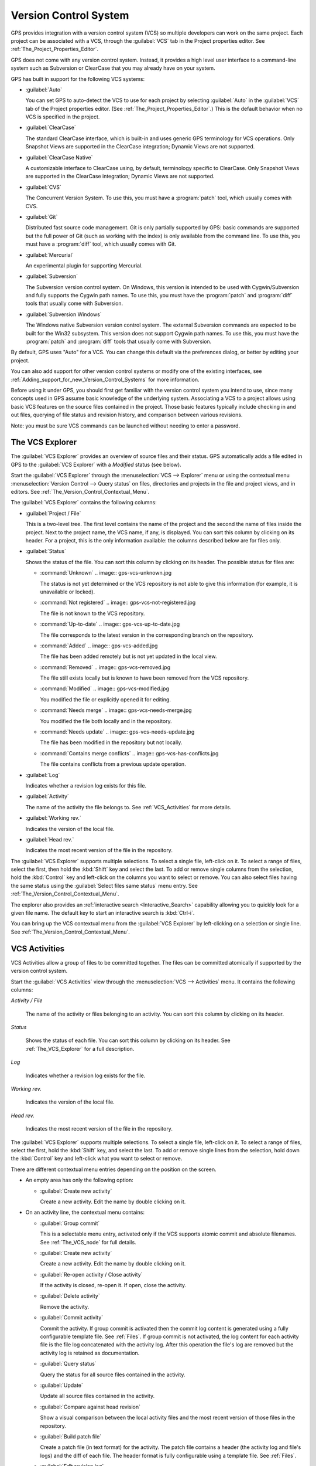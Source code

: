 .. _Version_Control_System:

**********************
Version Control System
**********************

.. index:: version control

GPS provides integration with a version control system (VCS) so multiple
developers can work on the same project.  Each project can be associated
with a VCS, through the :guilabel:`VCS` tab in the Project properties
editor.  See :ref:`The_Project_Properties_Editor`.

GPS does not come with any version control system.  Instead, it provides a
high level user interface to a command-line system such as Subversion or
ClearCase that you may already have on your system.

GPS has built in support for the following VCS systems:

* :guilabel:`Auto`

  .. index:: VCS, auto

  You can set GPS to auto-detect the VCS to use for each project by
  selecting :guilabel:`Auto` in the :guilabel:`VCS` tab of the Project
  properties editor. (See :ref:`The_Project_Properties_Editor`.)  This is
  the default behavior when no VCS is specified in the project.

* :guilabel:`ClearCase`

  .. index:: VCS, ClearCase

  The standard ClearCase interface, which is built-in and uses generic GPS
  terminology for VCS operations. Only Snapshot Views are supported in the
  ClearCase integration; Dynamic Views are not supported.

* :guilabel:`ClearCase Native`

  .. index:: VCS, ClearCase Native

  A customizable interface to ClearCase using, by default, terminology
  specific to ClearCase.  Only Snapshot Views are supported in the ClearCase
  integration; Dynamic Views are not supported.

* :guilabel:`CVS`

  .. index:: VCS, CVS

  The Concurrent Version System.  To use this, you must have a
  :program:`patch` tool, which usually comes with CVS.

* :guilabel:`Git`

  .. index:: VCS, Git

  Distributed fast source code management. Git is only partially supported
  by GPS: basic commands are supported but the full power of Git (such as
  working with the index) is only available from the command line.  To use
  this, you must have a :program:`diff` tool, which usually comes with Git.

* :guilabel:`Mercurial`

  .. index:: VCS, Mercurial

  An experimental plugin for supporting Mercurial.

* :guilabel:`Subversion`

  .. index:: VCS, Subversion

  The Subversion version control system.  On Windows, this version is
  intended to be used with Cygwin/Subversion and fully supports the Cygwin
  path names.  To use this, you must have the :program:`patch` and
  :program:`diff` tools that usually come with Subversion.

* :guilabel:`Subversion Windows`

  .. index:: VCS, Subversion Windows

  The Windows native Subversion version control system. The external
  Subversion commands are expected to be built for the Win32
  subsystem. This version does not support Cygwin path names.  To use this,
  you must have the :program:`patch` and :program:`diff` tools that usually
  come with Subversion.

By default, GPS uses "Auto" for a VCS. You can change this default via the
preferences dialog, or better by editing your project.

You can also add support for other version control systems or modify one of
the existing interfaces, see
:ref:`Adding_support_for_new_Version_Control_Systems` for more information.

Before using it under GPS, you should first get familiar with the version
control system you intend to use, since many concepts used in GPS assume
basic knowledge of the underlying system.  Associating a VCS to a project
allows using basic VCS features on the source files contained in the
project. Those basic features typically include checking in and out files,
querying of file status and revision history, and comparison between
various revisions.

.. index:: password

Note: you must be sure VCS commands can be launched without needing to
enter a password.

.. _The_VCS_Explorer:

The VCS Explorer
================

.. index:: VCS explorer
.. index:: version control

The :guilabel:`VCS Explorer` provides an overview of source files and their
status. GPS automatically adds a file edited in GPS to the :guilabel:`VCS
Explorer` with a *Modified* status (see below).

.. index:: screen shot
.. image:: vcs-explorer.jpg

Start the :guilabel:`VCS Explorer` through the :menuselection:`VCS -->
Explorer` menu or using the contextual menu :menuselection:`Version Control
--> Query status` on files, directories and projects in the file and
project views, and in editors.  See
:ref:`The_Version_Control_Contextual_Menu`.

The :guilabel:`VCS Explorer` contains the following columns:

* :guilabel:`Project / File`

  This is a two-level tree. The first level contains the name of the
  project and the second the name of files inside the project. Next to the
  project name, the VCS name, if any, is displayed.  You can sort this
  column by clicking on its header.  For a project, this is the only
  information available: the columns described below are for files only.

* :guilabel:`Status`

  Shows the status of the file. You can sort this column by clicking on
  its header. The possible status for files are:

  * :command:`Unknown`
    .. image:: gps-vcs-unknown.jpg

    The status is not yet determined or the VCS repository is not able to
    give this information (for example, it is unavailable or locked).

  * :command:`Not registered`
    .. image:: gps-vcs-not-registered.jpg

    The file is not known to the VCS repository.

  * :command:`Up-to-date`
    .. image:: gps-vcs-up-to-date.jpg

    The file corresponds to the latest version in the corresponding branch
    on the repository.

  * :command:`Added`
    .. image:: gps-vcs-added.jpg

    The file has been added remotely but is not yet updated in the local
    view.

  * :command:`Removed`
    .. image:: gps-vcs-removed.jpg

    The file still exists locally but is known to have been removed from
    the VCS repository.

  * :command:`Modified`
    .. image:: gps-vcs-modified.jpg

    You modified the file or explicitly opened it for editing.

  * :command:`Needs merge`
    .. image:: gps-vcs-needs-merge.jpg

    You modified the file both locally and in the repository.

  * :command:`Needs update`
    .. image:: gps-vcs-needs-update.jpg

    The file has been modified in the repository but not locally.

  * :command:`Contains merge conflicts`
    .. image:: gps-vcs-has-conflicts.jpg

    The file contains conflicts from a previous update operation.

* :guilabel:`Log`

  Indicates whether a revision log exists for this file.

* :guilabel:`Activity`

  The name of the activity the file belongs to. See :ref:`VCS_Activities`
  for more details.

* :guilabel:`Working rev.`

  Indicates the version of the local file.

* :guilabel:`Head rev.`

  Indicates the most recent version of the file in the repository.

The :guilabel:`VCS Explorer` supports multiple selections. To select a
single file, left-click on it. To select a range of files, select the
first, then hold the :kbd:`Shift` key and select the last. To add or remove
single columns from the selection, hold the :kbd:`Control` key and
left-click on the columns you want to select or remove.  You can also
select files having the same status using the :guilabel:`Select files same
status` menu entry. See :ref:`The_Version_Control_Contextual_Menu`.

.. index:: interactive search

The explorer also provides an :ref:`interactive search
<Interactive_Search>` capability allowing you to quickly look for a given
file name. The default key to start an interactive search is :kbd:`Ctrl-i`.

You can bring up the VCS contextual menu from the :guilabel:`VCS Explorer`
by left-clicking on a selection or single line. See
:ref:`The_Version_Control_Contextual_Menu`.

.. _VCS_Activities:

VCS Activities
==============

.. index:: VCS activities
.. index:: version control

VCS Activities allow a group of files to be committed together.  The files
can be committed atomically if supported by the version control system.

.. index:: screen shot
.. image:: vcs-activities.jpg

Start the :guilabel:`VCS Activities` view through the :menuselection:`VCS
--> Activities` menu.  It contains the following columns:

*Activity / File*

  The name of the activity or files belonging to an activity. You can sort
  this column by clicking on its header.

*Status*

  Shows the status of each file. You can sort this column by clicking on its
  header. See :ref:`The_VCS_Explorer` for a full description.

*Log*

  Indicates whether a revision log exists for the file.

*Working rev.*

  Indicates the version of the local file.

*Head rev.*

  Indicates the most recent version of the file in the repository.

The :guilabel:`VCS Explorer` supports multiple selections. To select a
single file, left-click on it. To select a range of files, select the
first, hold the :kbd:`Shift` key, and select the last. To add or remove
single lines from the selection, hold down the :kbd:`Control` key and
left-click what you want to select or remove.

There are different contextual menu entries depending on the position on the
screen.

* An empty area has only the following option:

  * :guilabel:`Create new activity`

    Create a new activity.  Edit the name by double clicking on it.

* On an activity line, the contextual menu contains:

  * :guilabel:`Group commit`

    This is a selectable menu entry, activated only if the VCS supports
    atomic commit and absolute filenames. See :ref:`The_VCS_node` for full
    details.

  * :guilabel:`Create new activity`

    Create a new activity.  Edit the name by double clicking on it.

  * :guilabel:`Re-open activity / Close activity`

    If the activity is closed, re-open it.  If open, close the activity.

  * :guilabel:`Delete activity`

    Remove the activity.

  * :guilabel:`Commit activity`

    Commit the activity. If group commit is activated then the commit log
    content is generated using a fully configurable template file.  See
    :ref:`Files`.  If group commit is not activated, the log content for each
    activity file is the file log concatenated with the activity log. After
    this operation the file's log are removed but the activity log is
    retained as documentation.

  * :guilabel:`Query status`

    Query the status for all source files contained in the activity.

  * :guilabel:`Update`

    Update all source files contained in the activity.

  * :guilabel:`Compare against head revision`

    Show a visual comparison between the local activity files and the most
    recent version of those files in the repository.

  * :guilabel:`Build patch file`

    Create a patch file (in text format) for the activity. The patch file
    contains a header (the activity log and file's logs) and the diff of
    each file. The header format is fully configurable using a template
    file. See :ref:`Files`.

  * :guilabel:`Edit revision log`

    Edit the current revision log for activity. This log is shared with all
    the activity files.

  * :guilabel:`Remove revision log`

    Remove the current revision log for activity. This menu is present
    only if the activity revision log exists.

* On a line containing a filename, the contextual menu contains:

  * :guilabel:`Create new activity`

    Create a new activity. Edit the name by double clicking on it.

  * :guilabel:`Remove from activity`

    Remove the selected file from the activity and delete the activity log.

  * :guilabel:`Edit revision log`

    Edit the current revision log for the selected file.

.. _The_VCS_Menu:

The VCS Menu
============

.. index:: version control
.. index:: menu

Access basic VCS operations through the VCS menu. Most of these functions
act on the current selection: the selected items in the :guilabel:`VCS
Explorer` if present, the currently selected file editor, or the currently
selected item in the :menuselection:`Tools --> Views --> Files` menu.  In
most cases, the VCS contextual menu offers more control of VCS operations.
See :ref:`The_Version_Control_Contextual_Menu`.

* :guilabel:`Explorer`

  Open or raise the :guilabel:`VCS Explorer`. See :ref:`The_VCS_Explorer`.

* :guilabel:`Update all projects`

  Update the source files in the current project and all imported
  subprojects.

* :guilabel:`Query status for all projects`

  Query the status of all files in the project and all imported subprojects.

* :guilabel:`Create tag...`

  Create a tag or branch tag starting from a specific root
  directory. The name of the tag is a simple name.

* :guilabel:`Switch tag...`

  Switch the local copy to a specific tag. The name of the tag depends on
  the external VCS used. For CVS this is a simple tag name and for
  Subversion the tag must conform to the default repository layout, which,
  for a branch tag, is :command:`/branches/<tag_name>/<root_dir>`.

For a description of the other entries in the VCS menu, see
:ref:`The_Version_Control_Contextual_Menu` below.

.. _The_Version_Control_Contextual_Menu:

The Version Control Contextual Menu
===================================

This section describes the version control contextual menu displayed when
you right-click on an entity (a file, a directory, or a project) from
various parts of GPS, including the project view, the source editor and the
:guilabel:`VCS Explorer`.

Depending on the context, some of the items described in this section
are not shown because they are not relevant to that context.

* :guilabel:`Remove project`

  Only displayed for a project. Remove the selected project from the
  :guilabel:`VCS Explorer`.

* :guilabel:`Expand all`

  Expand all :guilabel:`VCS Explorer` project nodes.

* :guilabel:`Collapse all`

  Collapse all :guilabel:`VCS Explorer` project nodes.

* :guilabel:`Clear View`

  Clear the :guilabel:`VCS Explorer`.

* :guilabel:`Query status`

  Query the status of the selected item. Starts the :guilabel:`VCS Explorer`.

.. _Update:

* :guilabel:`Update`


  Update the currently selected item (file, directory or project).

.. _Commit:

* :guilabel:`Commit`

  Submits the changes made to the file to the repository and queries the
  file's status file once the change is made.

  Tell GPS to check the file before the actual commit occurs by specifying
  a :guilabel:`File checker` in the :guilabel:`VCS` tab of the project
  properties dialog.  This :guilabel:`File checker` is a script or
  executable that takes an absolute file name as argument and displays any
  error message on its standard output. The VCS commit operation occurs
  only if nothing was written to the standard output.  You can also check
  the changelog of a file before commit by specifying a :guilabel:`Log
  checker` in the project properties dialog. This works on changelog files
  in the same way as the :guilabel:`File checker` works on source files.

.. _Open:

* :guilabel:`Open`

  Open the currently selected file for writing.  With some VCS systems,
  this is a necessary operation, but not on all.

.. _View_revision_history:

* :guilabel:`View entire revision history`

  Show the revision logs for all previous revisions of this file.

* :guilabel:`View specific revision history`

  Show the revision logs for one previous revision of this file.

.. _Compare_against_head:

* :guilabel:`Compare against head revision`

  .. index:: compare

  Display a visual comparison between the local file and the most recent
  version of that file in the repository.

.. _Compare_against_working:

* :guilabel:`Compare against other revision`


  Display a visual comparison between the local file and a specified
  version of that file in the repository.

.. _Compare_against_revision:

* :guilabel:`Compare two revisions`

  Display a visual comparison between two specified revisions of the file
  in the repository.

.. _Compare_base_against_head:

* :guilabel:`Compare base against head`

  Display a visual comparison between the current version of the file in
  the repository and the most recent version of that file.

.. _Compare_base_against_tag/branch:

* :guilabel:`Compare against tag/branch`

  Only available on a Revision View and over a tag or branch. Display a
  visual comparison between the corresponding version of the file in the
  repository and the version of that file in the tag or branch.

.. _Annotate:

* :guilabel:`Annotate`

  Display the annotations for the file, i.e. the information for each line
  of the file showing the revision corresponding to that line.  This may
  also display additional information on some VCS systems.

  When using CVS or Subversion, click the annotations to display the
  changelog associated with the specific revision of that line.

* :guilabel:`Remove Annotate`

  Remove annotations from the selected file.

* :guilabel:`Edit revision log`

  Edit the current revision log for the selected file.

* :guilabel:`Edit global ChangeLog`

  Edit the global ChangeLog entry for the selected file.
  See :ref:`Working_with_global_ChangeLog_file`.

* :guilabel:`Remove revision log`

  Clear the current revision associated with the selected file.

* :guilabel:`Add`

  Add a file to the repository, using the current revision log for the
  current file. If no revision log exists, create one. The file is
  committed in the repository.

* :guilabel:`Add/No commit`

  Likewise, but do not commit the file.

* :guilabel:`Remove`

  Remove a file from the repository, using the current revision log for the
  current file. If no revision log exists, create one. The modification is
  committed in the repository.

* :guilabel:`Remove/No commit`

  Likewise, but do not commit.

* :guilabel:`Revert`

  Revert a file to the repository revision, discarding all local
  changes.

* :guilabel:`Resolved`

  Mark a file's merge conflics as resolved. Some version control systems
  (e.g., Subversion) block any commit until this action is performed.

* :guilabel:`Switch tag/bracnh`

  Only available on a Revision View and over a tag or branch name
  Switch the tree starting from a selected root to this specific tag or
  branch.

* :guilabel:`Merge`

  Only available on a Revision View and over a tag or branch name. Merge
  file changes made on this specific tag or branch.

* :guilabel:`View revision`

  Only available on a Revision View and over a revision.

* :guilabel:`Commit as new Activity`

  Prepare a group-commit in just one-click. This action:

  * creates an anonymous activity

  * adds all files selected into the newly created anonymous activity

  * opens the activity log

  * commits the anonymous activity.

* :guilabel:`Add to Activity`

  A menu containing all the current activities. Selecting one adds the
  current file to this activity. This menu is present only if the file is
  not already part of an activity.

* :guilabel:`Remove from Activity`

  Remove file from the given activity. This menu is present only if the
  file is already part of an activity.

* :guilabel:`Directory`

  Only available when the current context contains directory information.
  This menu contains the following options, each applying to the directory:

  * :guilabel:`Add/No commit`

    Add the selected directory into the VCS.

  * :guilabel:`Remove/No commit`

    Removes the selected directory from the VCS.

  * :guilabel:`Commit`

    Commit the selected directory into the VCS. This action is available
    only if the VCS supports commit on directories.  See :ref:`The_VCS_node`.

  * :guilabel:`Add to Activity`

    Add the selected directory to the VCS. This action is available
    only if the VCS supports commit on directories.  See :ref:`The_VCS_node`.

  * :guilabel:`Query status for directory`

    Query the status for files contained in the selected directory.

  * :guilabel:`Update directory`

    Update the files in the selected directory.

  * :guilabel:`Query status for directory recursively`

    Query status for files in the selected directory and all subdirectories
    recursively. Links and hidden directories are not included.

  * :guilabel:`Update directory recursively`

    Update the files (bring them up to date with the repository) in the
    selected directory and all subdirectories recursively. Links and hidden
    directories not included..

* :guilabel:`Project`

  Only available when the current context contains project information

  * :guilabel:`List all files in project`

    Start the :guilabel:`VCS Explorer` with all source files contained
    in the project.

  * :guilabel:`Query status for project`

    Query the status for all source files contained in the project.

  * :guilabel:`Update project`

    Update all source files in the project.

  * :guilabel:`List all files in project and sub-projects`

    Start the :guilabel:`VCS Explorer` with all source files contained in
    the project and all imported subprojects.

  * :guilabel:`Query status for project and sub-projects`

    Query the status for all source files contained in the project and all
    imported subprojects.

  * :guilabel:`Update project and subprojects`

    Update all source files in the project and all imported subprojects.

* :guilabel:`Select files same status`

  Select the files with the same status as the current file.

* :guilabel:`Filters`

  Only available from the :guilabel:`VCS Explorer`. This menu controls the
  filtering of the items displayed in the list.

  * :guilabel:`Show all status`

    Do not exclude any file from the list.

  * :guilabel:`Hide all status`
  
    Remove all files from the list.

  * :guilabel:`Show <status>`

    When disabled, filter the files with the given status from the list.

.. _Working_with_global_ChangeLog_file:

Working with global ChangeLog file
==================================

.. index:: global ChangeLog
.. index:: ChangeLog file

A global :file:`ChangeLog` file contains revision logs for all files in a
directory. Its format is::

     **ISO-DATE  *name  <e-mail>***

     <HT>* **filename**[, **filename**]:
     <HT>revision history

where:

*ISO-DATE*

  A date with the ISO format: YYYY-MM-DD.

*name*

  A name, generally the developer's name.

*<e-mail>*

  The e-mail address of the developer surrounded with '<' and '>' characters.

*HT*

  Horizontal tab (or 8 spaces)

You can supply the *name* and *<e-mail>* items automatically by setting the
:command:`GPS_CHANGELOG_USER` environment variable. There are two spaces
between the *name* and the *<e-mail>*:

On :program:`sh` or :program:`bash` shell::

     export GPS_CHANGELOG_USER="John Doe  <john.doe@home.com>"

On Windows shell::

     set GPS_CHANGELOG_USER="John Doe  <john.doe@home.com>"
  
The menu entry :guilabel:`Edit global ChangeLog` opens the file
:file:`ChangeLog` in the directory containing the current file and creates
the corresponding :file:`ChangeLog` entry.  The ISO date and filename
headers are created if not yet present. You need to enter your name and
e-mail address unless the :command:`GPS_CHANGELOG_USER` environment
variable is present.

This :file:`ChangeLog` file serves as a location for revision logs.  When
you are ready to check-in a file, use the :guilabel:`Edit revision log` menu
command in the standard revision log buffer with the content filled from
the global :file:`ChangeLog` file.

.. _The_Revision_View:

The Revision View
=================

GPS uses the revision view to display a revision tree for a given
file. Each node contains information about a specific revision of the file.

.. index:: screen shot
.. image:: revision-view.jpg

*the revision number*

  This corresponds to the external VCS revision number.

*author*

  The author of this revision.

*date / log*

  For root nodes, this column contains the check-in date and any
  list of tags and branches associated with this revision. For
  child nodes, this contains the log for the corresponding revision.
